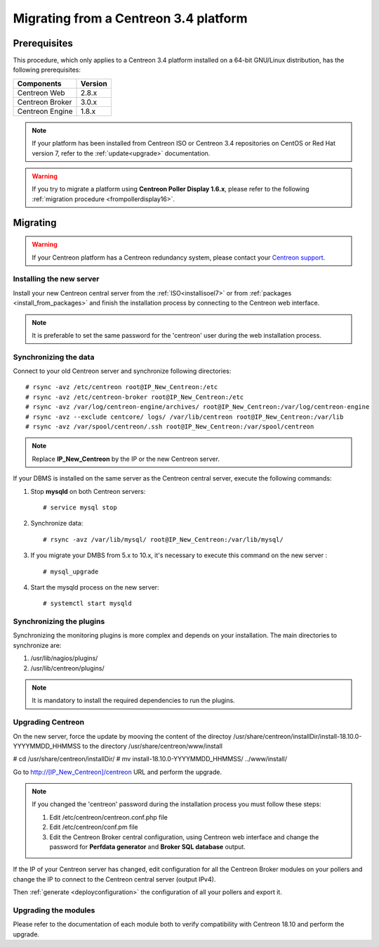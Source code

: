 .. _migrate_to_1810:

======================================
Migrating from a Centreon 3.4 platform
======================================

*************
Prerequisites
*************

This procedure, which only applies to a Centreon 3.4 platform installed on a
64-bit GNU/Linux distribution, has the following prerequisites:

+-----------------+---------+
| Components      | Version |
+=================+=========+
| Centreon Web    | 2.8.x   |
+-----------------+---------+
| Centreon Broker | 3.0.x   |
+-----------------+---------+
| Centreon Engine | 1.8.x   |
+-----------------+---------+

.. note::
    If your platform has been installed from Centreon ISO or Centreon 3.4 repositories
    on CentOS or Red Hat version 7, refer to the :ref:`update<upgrade>`
    documentation.

.. warning::
    If you try to migrate a platform using **Centreon Poller Display 1.6.x**,
    please refer to the following :ref:`migration procedure <frompollerdisplay16>`.

*********
Migrating
*********

.. warning::
    If your Centreon platform has a Centreon redundancy system, please contact
    your `Centreon support <https://support.centreon.com>`_.

Installing the new server
=========================

Install your new Centreon central server from the :ref:`ISO<installisoel7>` or from
:ref:`packages <install_from_packages>` and finish the installation process by connecting
to the Centreon web interface.

.. note::
    It is preferable to set the same password for the 'centreon' user during the web
    installation process.
 
Synchronizing the data
======================

Connect to your old Centreon server and synchronize following directories::

    # rsync -avz /etc/centreon root@IP_New_Centreon:/etc
    # rsync -avz /etc/centreon-broker root@IP_New_Centreon:/etc
    # rsync -avz /var/log/centreon-engine/archives/ root@IP_New_Centreon:/var/log/centreon-engine
    # rsync -avz --exclude centcore/ logs/ /var/lib/centreon root@IP_New_Centreon:/var/lib
    # rsync -avz /var/spool/centreon/.ssh root@IP_New_Centreon:/var/spool/centreon

.. note::
    Replace **IP_New_Centreon** by the IP or the new Centreon server.

If your DBMS is installed on the same server as the Centreon central server, execute the
following commands:

#. Stop **mysqld** on both Centreon servers: ::

    # service mysql stop

#. Synchronize data: ::

    # rsync -avz /var/lib/mysql/ root@IP_New_Centreon:/var/lib/mysql/

#. If you migrate your DMBS from 5.x to 10.x, it's necessary to execute this command on the new server : ::

    # mysql_upgrade

#. Start the mysqld process on the new server: ::

    # systemctl start mysqld

Synchronizing the plugins
=========================

Synchronizing the monitoring plugins is more complex and depends on your
installation. The main directories to synchronize are:

#. /usr/lib/nagios/plugins/
#. /usr/lib/centreon/plugins/

.. note::
    It is mandatory to install the required dependencies to run the plugins.

Upgrading Centreon
==================

On the new server, force the update by mooving the content of the directoy /usr/share/centreon/installDir/install-18.10.0-YYYYMMDD_HHMMSS to the directory /usr/share/centreon/www/install

# cd /usr/share/centreon/installDir/
# mv install-18.10.0-YYYYMMDD_HHMMSS/ ../www/install/

Go to http://[IP_New_Centreon]/centreon URL and perform the
upgrade.

.. note::
    If you changed the 'centreon' password during the installation process
    you must follow these steps:
    
    #. Edit /etc/centreon/centreon.conf.php file
    #. Edit /etc/centreon/conf.pm file
    #. Edit the Centreon Broker central configuration, using Centreon web interface and change the password for **Perfdata generator** and **Broker SQL database** output.

If the IP of your Centreon server has changed, edit configuration for all the Centreon Broker modules
on your pollers and change the IP to connect to the Centreon central server
(output IPv4).

Then :ref:`generate <deployconfiguration>` the configuration of all your pollers
and export it.

Upgrading the modules
=====================

Please refer to the documentation of each module both to verify compatibility
with Centreon 18.10 and perform the upgrade.
